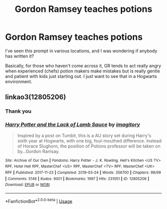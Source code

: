 #+TITLE: Gordon Ramsey teaches potions

* Gordon Ramsey teaches potions
:PROPERTIES:
:Author: HairyHorux
:Score: 4
:DateUnix: 1583413392.0
:DateShort: 2020-Mar-05
:FlairText: Prompt
:END:
I've seen this prompt in various locations, and I was wondering if anybody has written it?

Basically, for those who haven't come across it, GR tends to act really angry when experienced (chefs) potion makers make mistakes but is really gentle and patient with kids just starting out. I just want to see that in a Hogwarts environment.


** linkao3(12805206)
:PROPERTIES:
:Author: Starfox5
:Score: 6
:DateUnix: 1583415400.0
:DateShort: 2020-Mar-05
:END:

*** Thank you
:PROPERTIES:
:Author: HairyHorux
:Score: 3
:DateUnix: 1583418214.0
:DateShort: 2020-Mar-05
:END:


*** [[https://archiveofourown.org/works/12805206][*/Harry Potter and the Lack of Lamb Sauce/*]] by [[https://www.archiveofourown.org/users/imagitory/pseuds/imagitory][/imagitory/]]

#+begin_quote
  Inspired by a post on Tumblr, this is a AU story set during Harry's sixth year at Hogwarts, with one big, foul-mouthed difference. Instead of Horace Slughorn, the position of Potions professor will be taken on by...Gordon Ramsay.
#+end_quote

^{/Site/:} ^{Archive} ^{of} ^{Our} ^{Own} ^{*|*} ^{/Fandoms/:} ^{Harry} ^{Potter} ^{-} ^{J.} ^{K.} ^{Rowling,} ^{Hell's} ^{Kitchen} ^{<US} ^{TV>} ^{RPF,} ^{Hotel} ^{Hell} ^{RPF,} ^{MasterChef} ^{<US>} ^{RPF,} ^{MasterChef} ^{<TV>} ^{RPF,} ^{MasterChef} ^{<UK>} ^{RPF} ^{*|*} ^{/Published/:} ^{2017-11-23} ^{*|*} ^{/Completed/:} ^{2019-03-24} ^{*|*} ^{/Words/:} ^{356700} ^{*|*} ^{/Chapters/:} ^{99/99} ^{*|*} ^{/Comments/:} ^{5146} ^{*|*} ^{/Kudos/:} ^{9001} ^{*|*} ^{/Bookmarks/:} ^{1997} ^{*|*} ^{/Hits/:} ^{231051} ^{*|*} ^{/ID/:} ^{12805206} ^{*|*} ^{/Download/:} ^{[[https://archiveofourown.org/downloads/12805206/Harry%20Potter%20and%20the.epub?updated_at=1574030229][EPUB]]} ^{or} ^{[[https://archiveofourown.org/downloads/12805206/Harry%20Potter%20and%20the.mobi?updated_at=1574030229][MOBI]]}

--------------

*FanfictionBot*^{2.0.0-beta} | [[https://github.com/tusing/reddit-ffn-bot/wiki/Usage][Usage]]
:PROPERTIES:
:Author: FanfictionBot
:Score: 2
:DateUnix: 1583415407.0
:DateShort: 2020-Mar-05
:END:

